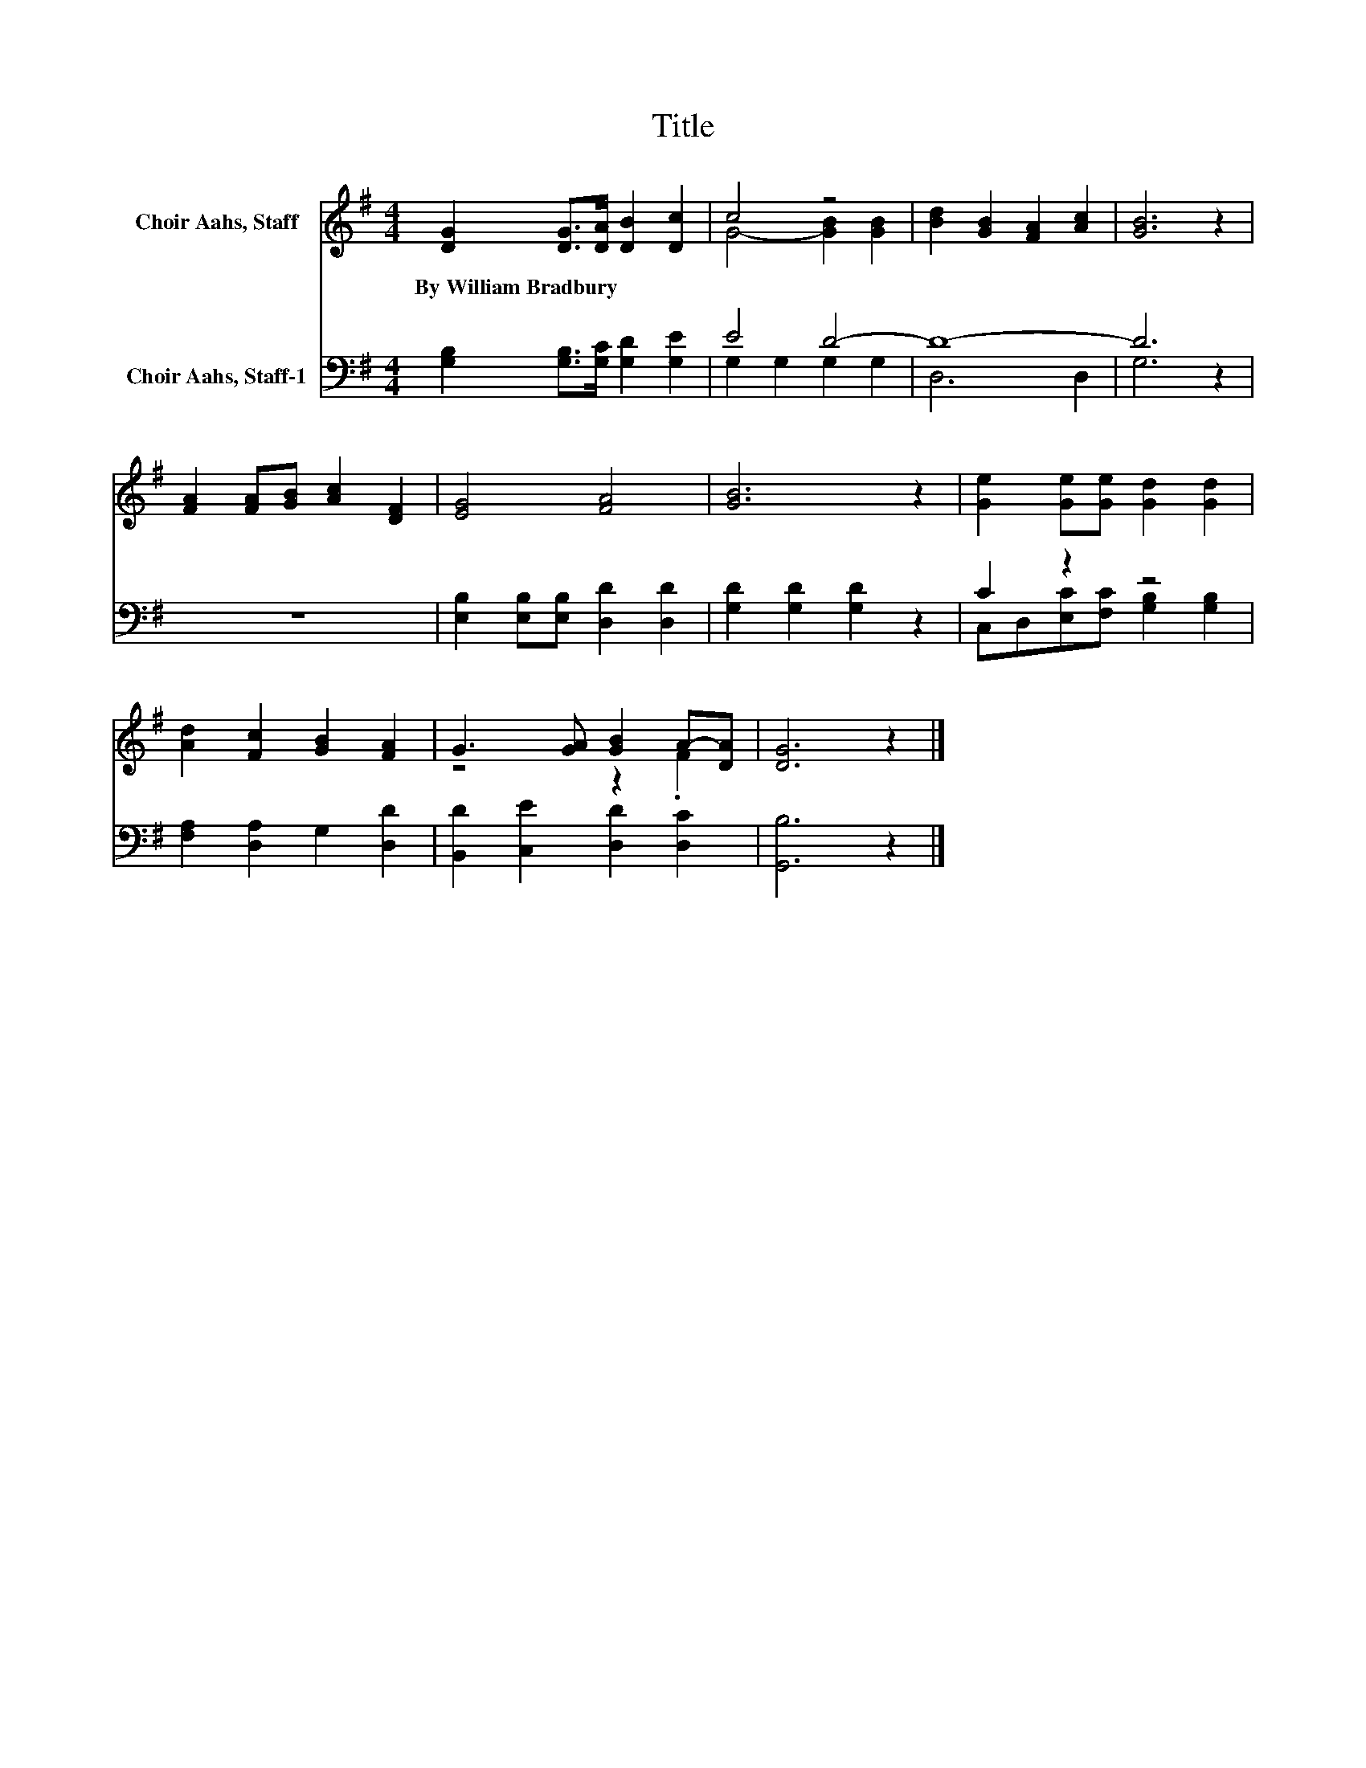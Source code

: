 X:1
T:Title
%%score ( 1 2 ) ( 3 4 )
L:1/8
M:4/4
K:G
V:1 treble nm="Choir Aahs, Staff"
V:2 treble 
V:3 bass nm="Choir Aahs, Staff-1"
V:4 bass 
V:1
 [DG]2 [DG]>[DA] [DB]2 [Dc]2 | c4 z4 | [Bd]2 [GB]2 [FA]2 [Ac]2 | [GB]6 z2 | %4
w: By~William~Bradbury * * * *||||
 [FA]2 [FA][GB] [Ac]2 [DF]2 | [EG]4 [FA]4 | [GB]6 z2 | [Ge]2 [Ge][Ge] [Gd]2 [Gd]2 | %8
w: ||||
 [Ad]2 [Fc]2 [GB]2 [FA]2 | G3 [GA] [GB]2 A-[DA] | [DG]6 z2 |] %11
w: |||
V:2
 x8 | G4- [GB]2 [GB]2 | x8 | x8 | x8 | x8 | x8 | x8 | x8 | z4 z2 .F2 | x8 |] %11
V:3
 [G,B,]2 [G,B,]>[G,C] [G,D]2 [G,E]2 | E4 D4- | D8- | D6 z2 | z8 | %5
 [E,B,]2 [E,B,][E,B,] [D,D]2 [D,D]2 | [G,D]2 [G,D]2 [G,D]2 z2 | C2 z2 z4 | %8
 [F,A,]2 [D,A,]2 G,2 [D,D]2 | [B,,D]2 [C,E]2 [D,D]2 [D,C]2 | [G,,B,]6 z2 |] %11
V:4
 x8 | G,2 G,2 G,2 G,2 | D,6 D,2 | G,6 z2 | x8 | x8 | x8 | C,D,[E,C][F,C] [G,B,]2 [G,B,]2 | x8 | %9
 x8 | x8 |] %11

